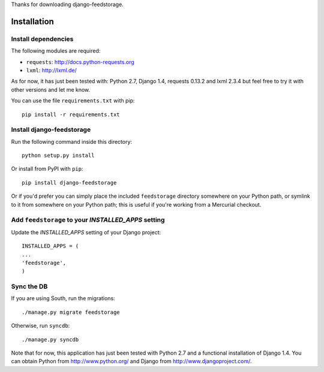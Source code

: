 Thanks for downloading django-feedstorage.

Installation
============


Install dependencies
--------------------

The following modules are required:

* ``requests``: http://docs.python-requests.org
* ``lxml``: http://lxml.de/

As for now, it has just been tested with: Python 2.7, Django 1.4, requests 0.13.2 and lxml 2.3.4
but feel free to try it with other versions and let me know.

You can use the file ``requirements.txt`` with pip::

    pip install -r requirements.txt
    

Install django-feedstorage
----------------------------

Run the following command inside this directory::

    python setup.py install

Or install from PyPI with ``pip``::

    pip install django-feedstorage

Or if you'd prefer you can simply place the included ``feedstorage``
directory somewhere on your Python path, or symlink to it from
somewhere on your Python path; this is useful if you're working from a
Mercurial checkout.


Add ``feedstorage`` to your `INSTALLED_APPS` setting
----------------------------------------------------

Update the `INSTALLED_APPS` setting of your Django project::

    INSTALLED_APPS = (
    ...
    'feedstorage',
    )


Sync the DB
-----------

If you are using South, run the migrations::

    ./manage.py migrate feedstorage

Otherwise, run ``syncdb``::

    ./manage.py syncdb


Note that for now, this application has just been tested with Python 2.7 and a 
functional installation of Django 1.4. You can obtain Python
from http://www.python.org/ and Django from http://www.djangoproject.com/.
